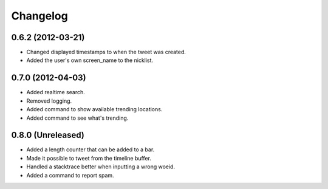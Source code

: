 Changelog
---------

0.6.2 (2012-03-21)
++++++++++++++++++

* Changed displayed timestamps to when the tweet was created.
* Added the user's own screen_name to the nicklist.

0.7.0 (2012-04-03)
++++++++++++++++++++

* Added realtime search.
* Removed logging.
* Added command to show available trending locations.
* Added command to see what's trending.

0.8.0 (Unreleased)
++++++++++++++++++

* Added a length counter that can be added to a bar.
* Made it possible to tweet from the timeline buffer.
* Handled a stacktrace better when inputting a wrong woeid.
* Added a command to report spam.
